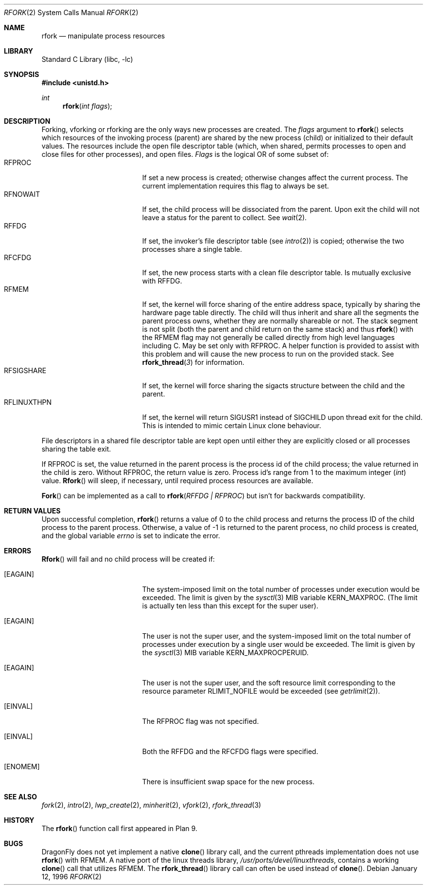 .\"
.\" This manual page is taken directly from Plan 9, and modified to
.\" describe the actual BSD implementation. Permission for
.\" use of this page comes from Rob Pike <rob@plan9.att.com>.
.\"
.\" $FreeBSD: src/lib/libc/sys/rfork.2,v 1.11.2.11 2002/07/30 19:04:25 silby Exp $
.\" $DragonFly: src/lib/libc/sys/rfork.2,v 1.7 2007/12/08 23:20:29 swildner Exp $
.\"
.Dd January 12, 1996
.Dt RFORK 2
.Os
.Sh NAME
.Nm rfork
.Nd manipulate process resources
.Sh LIBRARY
.Lb libc
.Sh SYNOPSIS
.In unistd.h
.Ft int
.Fn rfork "int flags"
.Sh DESCRIPTION
Forking, vforking or rforking are the only ways new processes are created.
The
.Fa flags
argument to
.Fn rfork
selects which resources of the
invoking process (parent) are shared
by the new process (child) or initialized to
their default values.
The resources include
the open file descriptor table (which, when shared, permits processes
to open and close files for other processes),
and open files.
.Fa Flags
is the logical OR of some subset of:
.Bl -tag -width ".Dv RFLINUXTHPN" -compact -offset indent
.It Dv RFPROC
If set a new process is created; otherwise changes affect the
current process.
The current implementation requires this flag to always be set.
.It Dv RFNOWAIT
If set, the child process will be dissociated from the parent.
Upon
exit the child will not leave a status for the parent to collect.
See
.Xr wait 2 .
.It Dv RFFDG
If set, the invoker's file descriptor table (see
.Xr intro 2 )
is copied; otherwise the two processes share a
single table.
.It Dv RFCFDG
If set, the new process starts with a clean file descriptor table.
Is mutually exclusive with
.Dv RFFDG .
.It Dv RFMEM
If set, the kernel will force sharing of the entire address space,
typically by sharing the hardware page table directly.
The child
will thus inherit and share all the segments the parent process owns,
whether they are normally shareable or not.
The stack segment is
not split (both the parent and child return on the same stack) and thus
.Fn rfork
with the
.Dv RFMEM
flag may not generally be called directly from high level
languages including C.
May be set only with
.Dv RFPROC .
A helper function is provided to assist with this problem and will cause
the new process to run on the provided stack.
See
.Fn rfork_thread 3
for information.
.It Dv RFSIGSHARE
If set, the kernel will force sharing the sigacts structure between the
child and the parent.
.It Dv RFLINUXTHPN
If set, the kernel will return
.Dv SIGUSR1
instead of SIGCHILD upon thread exit for the child.
This is intended to mimic certain Linux clone behaviour.
.El
.Pp
File descriptors in a shared file descriptor table are kept
open until either they are explicitly closed
or all processes sharing the table exit.
.Pp
If
.Dv RFPROC
is set, the
value returned in the parent process
is the process id
of the child process; the value returned in the child is zero.
Without
.Dv RFPROC ,
the return value is zero.
Process id's range from 1 to the maximum integer
.Ft ( int )
value.
.Fn Rfork
will sleep, if necessary, until required process resources are available.
.Pp
.Fn Fork
can be implemented as a call to
.Fn rfork "RFFDG | RFPROC"
but isn't for backwards compatibility.
.Sh RETURN VALUES
Upon successful completion,
.Fn rfork
returns a value
of 0 to the child process and returns the process ID of the child
process to the parent process.
Otherwise, a value of -1 is returned to the parent process, no
child process is created, and the global variable
.Va errno
is set to indicate the error.
.Sh ERRORS
.Fn Rfork
will fail and no child process will be created if:
.Bl -tag -width Er
.It Bq Er EAGAIN
The system-imposed limit on the total
number of processes under execution would be exceeded.
The limit is given by the
.Xr sysctl 3
MIB variable
.Dv KERN_MAXPROC .
(The limit is actually ten less than this
except for the super user).
.It Bq Er EAGAIN
The user is not the super user, and
the system-imposed limit
on the total number of
processes under execution by a single user would be exceeded.
The limit is given by the
.Xr sysctl 3
MIB variable
.Dv KERN_MAXPROCPERUID .
.It Bq Er EAGAIN
The user is not the super user, and
the soft resource limit corresponding to the resource parameter
.Dv RLIMIT_NOFILE
would be exceeded (see
.Xr getrlimit 2 ) .
.It Bq Er EINVAL
The
.Dv RFPROC
flag was not specified.
.It Bq Er EINVAL
Both the
.Dv RFFDG
and the
.Dv RFCFDG
flags were specified.
.It Bq Er ENOMEM
There is insufficient swap space for the new process.
.El
.Sh SEE ALSO
.Xr fork 2 ,
.Xr intro 2 ,
.Xr lwp_create 2 ,
.Xr minherit 2 ,
.Xr vfork 2 ,
.Xr rfork_thread 3
.Sh HISTORY
The
.Fn rfork
function call first appeared in Plan 9.
.Sh BUGS
.Dx
does not yet implement a native
.Fn clone
library call, and the current pthreads implementation does not use
.Fn rfork
with
.Dv RFMEM .
A native port of the linux threads library,
.Pa /usr/ports/devel/linuxthreads ,
contains a working
.Fn clone
call that utilizes
.Dv RFMEM .
The
.Fn rfork_thread
library call can often be used instead of
.Fn clone .
